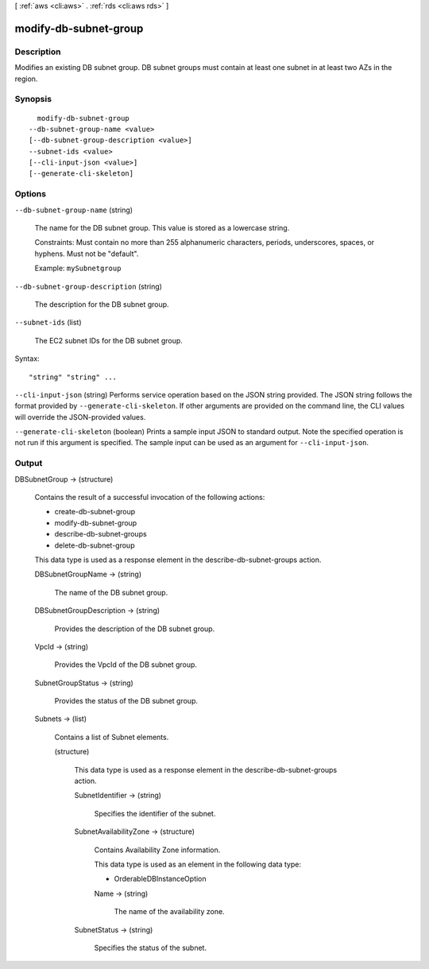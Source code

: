 [ :ref:`aws <cli:aws>` . :ref:`rds <cli:aws rds>` ]

.. _cli:aws rds modify-db-subnet-group:


**********************
modify-db-subnet-group
**********************



===========
Description
===========



Modifies an existing DB subnet group. DB subnet groups must contain at least one subnet in at least two AZs in the region. 



========
Synopsis
========

::

    modify-db-subnet-group
  --db-subnet-group-name <value>
  [--db-subnet-group-description <value>]
  --subnet-ids <value>
  [--cli-input-json <value>]
  [--generate-cli-skeleton]




=======
Options
=======

``--db-subnet-group-name`` (string)


  The name for the DB subnet group. This value is stored as a lowercase string. 

   

  Constraints: Must contain no more than 255 alphanumeric characters, periods, underscores, spaces, or hyphens. Must not be "default".

   

  Example: ``mySubnetgroup`` 

  

``--db-subnet-group-description`` (string)


  The description for the DB subnet group. 

  

``--subnet-ids`` (list)


  The EC2 subnet IDs for the DB subnet group. 

  



Syntax::

  "string" "string" ...



``--cli-input-json`` (string)
Performs service operation based on the JSON string provided. The JSON string follows the format provided by ``--generate-cli-skeleton``. If other arguments are provided on the command line, the CLI values will override the JSON-provided values.

``--generate-cli-skeleton`` (boolean)
Prints a sample input JSON to standard output. Note the specified operation is not run if this argument is specified. The sample input can be used as an argument for ``--cli-input-json``.



======
Output
======

DBSubnetGroup -> (structure)

  

  Contains the result of a successful invocation of the following actions: 

   

   
  *  create-db-subnet-group  
   
  *  modify-db-subnet-group  
   
  *  describe-db-subnet-groups  
   
  *  delete-db-subnet-group  
   

   

  This data type is used as a response element in the  describe-db-subnet-groups action.

  

  DBSubnetGroupName -> (string)

    

    The name of the DB subnet group. 

    

    

  DBSubnetGroupDescription -> (string)

    

    Provides the description of the DB subnet group. 

    

    

  VpcId -> (string)

    

    Provides the VpcId of the DB subnet group. 

    

    

  SubnetGroupStatus -> (string)

    

    Provides the status of the DB subnet group. 

    

    

  Subnets -> (list)

    

    Contains a list of  Subnet elements. 

    

    (structure)

      

      This data type is used as a response element in the  describe-db-subnet-groups action. 

      

      SubnetIdentifier -> (string)

        

        Specifies the identifier of the subnet. 

        

        

      SubnetAvailabilityZone -> (structure)

        

        Contains Availability Zone information. 

         

        This data type is used as an element in the following data type: 

        
        *  OrderableDBInstanceOption 
        

        

        

        Name -> (string)

          

          The name of the availability zone. 

          

          

        

      SubnetStatus -> (string)

        

        Specifies the status of the subnet. 

        

        

      

    

  

